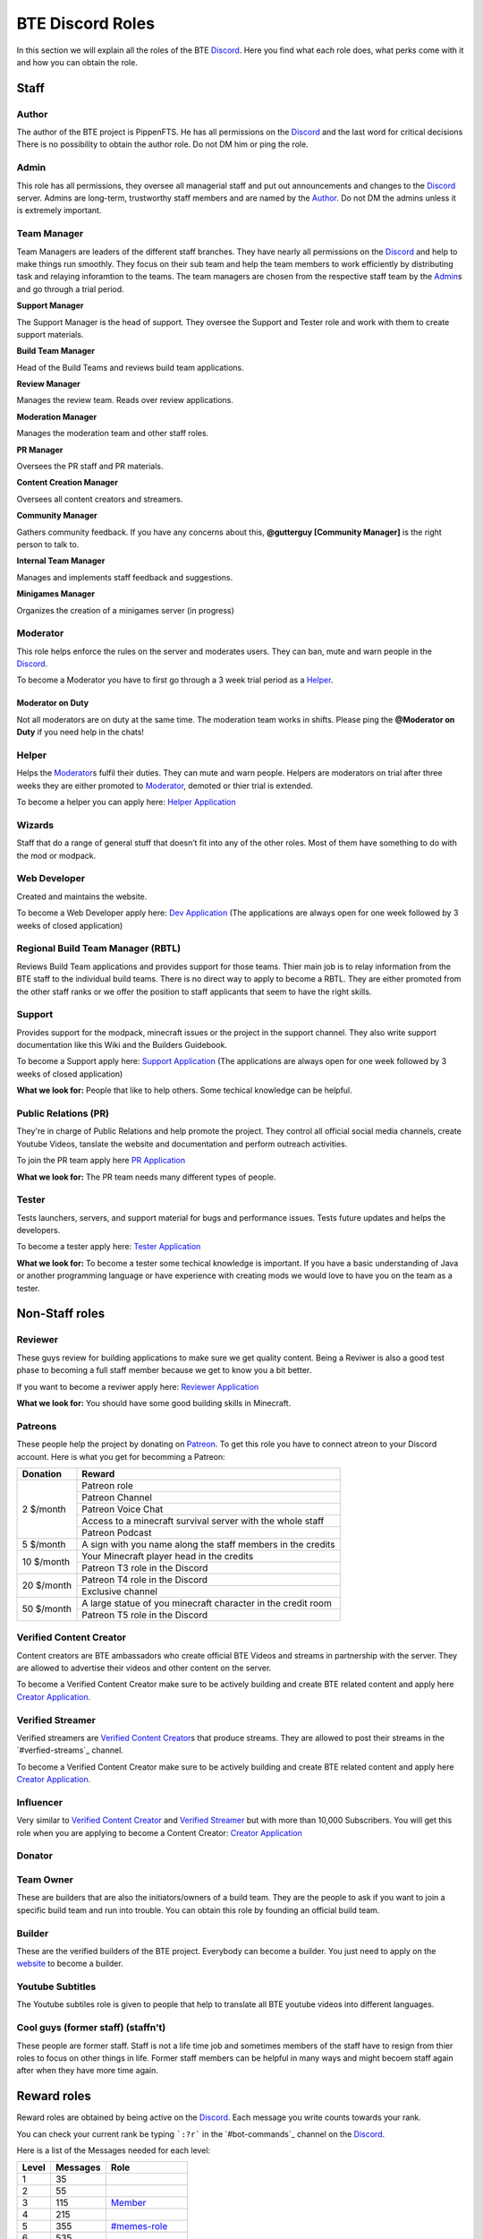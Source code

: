 BTE Discord Roles
=================

In this section we will explain all the roles of the BTE Discord_. Here you find what each role does, what perks come with it and how you can obtain the role.

Staff
~~~~~

Author
++++++

The author of the BTE project is PippenFTS.
He has all permissions on the Discord_ and the last word for critical decisions
There is no possibility to obtain the author role.
Do not DM him or ping the role.

Admin
+++++

This role has all permissions, they oversee all managerial staff and put out announcements and changes to the Discord_ server.
Admins are long-term, trustworthy staff members and are named by the Author_.
Do not DM the admins unless it is extremely important.

Team Manager
++++++++++++

Team Managers are leaders of the different staff branches. They have nearly all permissions on the Discord_ and help to make things run smoothly. They focus on their  sub team and help the team members to work efficiently by distributing task and relaying inforamtion to the teams.
The team managers are chosen from the respective staff team by the Admin_\ s and go through a trial period.

**Support Manager**

The Support Manager is the head of support. They oversee the Support and Tester role and work with them to create support materials.

**Build Team Manager**

Head of the Build Teams and reviews build team applications.

**Review Manager**

Manages the review team. Reads over review applications.

**Moderation Manager**

Manages the moderation team and other staff roles.

**PR Manager**

Oversees the PR staff and PR materials.

**Content Creation Manager**

Oversees all content creators and streamers.

**Community Manager**

Gathers community feedback. If you have any concerns about this, **@gutterguy [Community Manager]** is the right person to talk to.

**Internal Team Manager**

Manages and implements staff feedback and suggestions.

**Minigames Manager**

Organizes the creation of a minigames server (in progress)

Moderator
+++++++++

This role helps enforce the rules on the server and moderates users. They can ban, mute and warn people in the Discord_.

To become a Moderator you have to first go through a 3 week trial period as a Helper_.

Moderator on Duty
#################
Not all moderators are on duty at the same time. The moderation team works in shifts.
Please ping the **@Moderator on Duty** if you need help in the chats!

Helper
++++++

Helps the Moderator_\ s fulfil their duties. They can mute and warn people. Helpers are moderators on trial after three weeks they are either promoted to Moderator_, demoted or thier trial is extended.

To become a helper you can apply here: `Helper Application`_ 

Wizards
+++++++

Staff that do a range of general stuff that doesn’t fit into any of the other roles. Most of them have something to do with the mod or modpack.

Web Developer
+++++++++++++

Created and maintains the website.

To become a Web Developer apply here: `Dev Application`_ (The applications are always open for one week followed by 3 weeks of closed application)

Regional Build Team Manager (RBTL)
++++++++++++++++++++++++++++++++++

Reviews Build Team applications and provides support for those teams. Thier main job is to relay information from the BTE staff to the individual build teams.
There is no direct way to apply to become a RBTL. They are either promoted from the other staff ranks or we offer the position to staff applicants that seem to have the right skills.

Support
+++++++

Provides support for the modpack, minecraft issues or the project in the support channel. They also write support documentation like this Wiki and the Builders Guidebook.

To become a Support apply here: `Support Application`_ (The applications are always open for one week followed by 3 weeks of closed application)

**What we look for:** People that like to help others. Some techical knowledge can be helpful.

Public Relations (PR)
+++++++++++++++++++++

They're in charge of Public Relations and help promote the project. They control all official social media channels, create Youtube Videos, tanslate the website and documentation and perform outreach activities.

To join the PR team apply here `PR Application`_

**What we look for:** The PR team needs many different types of people. 

Tester
++++++

Tests launchers, servers, and support material for bugs and performance issues. Tests future updates and helps the developers.

To become a tester apply here: `Tester Application`_

**What we look for:** To become a tester some techical knowledge is important. If you have a basic understanding of Java or another programming language or have experience with creating mods we would love to have you on the team as a tester.

Non-Staff roles
~~~~~~~~~~~~~~~

Reviewer
++++++++

These guys review for building applications to make sure we get quality content. Being a Reviwer is also a good test phase to becoming a full staff member because we get to know you a bit better.

If you want to become a reviwer apply here: `Reviewer Application`_

**What we look for:** You should have some good building skills in Minecraft.

Patreons
++++++++

These people help the project by donating on Patreon_. To get this role you have to connect atreon to your Discord account.
Here is what you get for becomming a Patreon:

+------------+--------------------------------------------------------------+
| Donation   | Reward                                                       |
+============+==============================================================+
| 2 $/month  | Patreon role                                                 |
+            +--------------------------------------------------------------+
|            | Patreon Channel                                              |
+            +--------------------------------------------------------------+
|            | Patreon Voice Chat                                           |
+            +--------------------------------------------------------------+
|            | Access to a minecraft survival server with the whole staff   |
+            +--------------------------------------------------------------+
|            | Patreon Podcast                                              |
+------------+--------------------------------------------------------------+
| 5 $/month  | A sign with you name along the staff members in the credits  |
+------------+--------------------------------------------------------------+
| 10 $/month | Your Minecraft player head in the credits                    |
+            +--------------------------------------------------------------+ 
|            | Patreon T3 role in the Discord                               |
+------------+--------------------------------------------------------------+
| 20 $/month | Patreon T4 role in the Discord                               |
+            +--------------------------------------------------------------+ 
|            | Exclusive channel                                            |
+------------+--------------------------------------------------------------+
| 50 $/month | A large statue of you minecraft character in the credit room |
+            +--------------------------------------------------------------+
|            | Patreon T5 role in the Discord                               |
+------------+--------------------------------------------------------------+

Verified Content Creator
++++++++++++++++++++++++

Content creators are BTE ambassadors who create official BTE Videos and streams in partnership with the server. They are allowed to advertise their videos and other content on the server.

To become a Verified Content Creator make sure to be actively building and create BTE related content and apply here `Creator Application`_.

Verified Streamer
+++++++++++++++++

Verified streamers are `Verified Content Creator`_\ s that produce streams. They are allowed to post their streams in the `#verfied-streams`_ channel. 

To become a Verified Content Creator make sure to be actively building and create BTE related content and apply here `Creator Application`_.

Influencer
++++++++++

Very similar to `Verified Content Creator`_ and `Verified Streamer`_ but with more than 10,000 Subscribers. You will get this role when you are applying to become a Content Creator: `Creator Application`_

Donator
+++++++

Team Owner
++++++++++

These are builders that are also the initiators/owners of a build team. They are the people to ask if you want to join a specific build team and run into trouble. You can obtain this role by founding an official build team.

Builder
+++++++

These are the verified builders of the BTE project. Everybody can become a builder. You just need to apply on the website_ to become a builder.

Youtube Subtitles
+++++++++++++++++

The Youtube subtiles role is given to people that help to translate all BTE youtube videos into different languages.

Cool guys (former staff) (staffn't)
+++++++++++++++++++++++++++++++++++

These people are former staff. Staff is not a life time job and sometimes members of the staff have to resign from thier roles to focus on other things in life. Former staff members can be helpful in many ways and might becoem staff again after when they have more time again.

Reward roles
~~~~~~~~~~~~

Reward roles are obtained by being active on the Discord_. Each message you write counts towards your rank.

You can check your current rank be typing ```:?r``` in the `#bot-commands`_ channel on the Discord_.

Here is a list of the Messages needed for each level:

======= ========== ==================
 Level   Messages         Role
======= ========== ==================
   1           35
   2           55
   3          115    Member_
   4          215
   5          355   `#memes-role`_
   6          535
   7          755
   8         1015   `#music-role`_
   9         1315
  10         1655   `#minigames-role`_
  11         2035
  12         2455
  13         2915
  14         3415
  15         3955
  16         4535
  17         5155
  18         5815
  19         6515
  20         7255    Veteran_
  21         8035
  22         8855
  23         9715
  24        10615
  25        11555
======= ========== ==================

Member
++++++

Obtained at Level 3

#memes-role
+++++++++++

Obtained at Level 5

Allows access to the #memes_ channel

#music-role
+++++++++++

Obtained at Level 8

Allows access to the #music_ channel and to private music voice chat

#Minigames-role
+++++++++++++++

Obtained at Level 10

Allows access to the #minigames_ channel

Veteran
+++++++

Obtained at level 20

A Veteran role that is colored in a way that new people might mistake you for a Moderator_ and some cooldown reductions

Subscription roles
~~~~~~~~~~~~~~~~~~

Subscription roles can be obtained by clicking specific reactions in the discord. You can unsubscribe from these roles be clicking the reaction again. 

PipNotifs
+++++++++

Gets notified whenever PippenFTS uploads a new video.

Subscribe by clicking the bell reaction under the Pipnotif_ message.

Suggestions
+++++++++++

Enables you to write in the `#suggestions`_  and the `#suggestions-discussion`_ channel.

Subscribe to this role by reacting to this `suggestion message`_.

Language roles
++++++++++++++

The language roles enable you to enter the language specific chats.

Subscribe to any language in the **#welcome** channel

Other
~~~~~

Muted
+++++

This role is given to people that broke the rules of the Discord by Moderator_\ s or Helper_\ s. It is automatically revoked after the punishment runs out. People with this role can not write in any channel. 

DJ
+++

Has control over the `Rhythm bot`_ in the music channel without having to rely on the majority vote.
This role is given out by the staff to specific trusted members.

Bot
+++

This role signifies a non-human this can either be a bot or a staff member that decides that thier level of insommnia has reached inhuman levels and additionally has the permission to give the role to themselves.

hepboat
+++++++


.. _Discord: https://discord.gg/buildtheearth
.. _Patreon: https://www.patreon.com/user?u=32447854
.. _website: https://buildtheearth.net/
.. _`suggestion message`: https://discordapp.com/channels/690908396404080650/692251560981430292/711990012316483605
.. _PipNotif: https://discordapp.com/channels/690908396404080650/715369975035985970/715427350392602698
.. _`Support Application`: https://docs.google.com/forms/d/e/1FAIpQLSfgxWkOcTp_cbZGCPJFtiV4JBBwO4bMViWjFqTf43w1SacbWg/viewform
.. _`Helper Application`: https://docs.google.com/forms/d/e/1FAIpQLSdw8Cy4Xp4Lp_T_95fvEqgns8Nmd_1TSq007_029EjZCEeU3w/viewform
.. _`Dev Application`: https://docs.google.com/forms/d/e/1FAIpQLSfdiPx_tu6yuWyvLN568u0nOfuADHToQlN8TzlDkThp_w5qig/viewform
.. _`PR Application`: https://docs.google.com/forms/d/e/1FAIpQLSduKK65NdANbHuOW3YAsKk4Thz4Ai958CFxsiI2RQnDc9VNYg/viewform
.. _`Reviewer Application`: https://docs.google.com/forms/d/e/1FAIpQLScXjVj2AvUeyYh2tHqdalsvPbwmp5lnS_ks588paGPGXyzKDA/viewform
.. _`Tester Application`: https://forms.gle/q6wd1QEDdMqcXkXF8
.. _`Creator Application`:  https://docs.google.com/forms/d/1xFyjYFFOSJ4c0pyFEPFdf-MGl8XaDiZ4uDdq4AdUvEc/viewform

